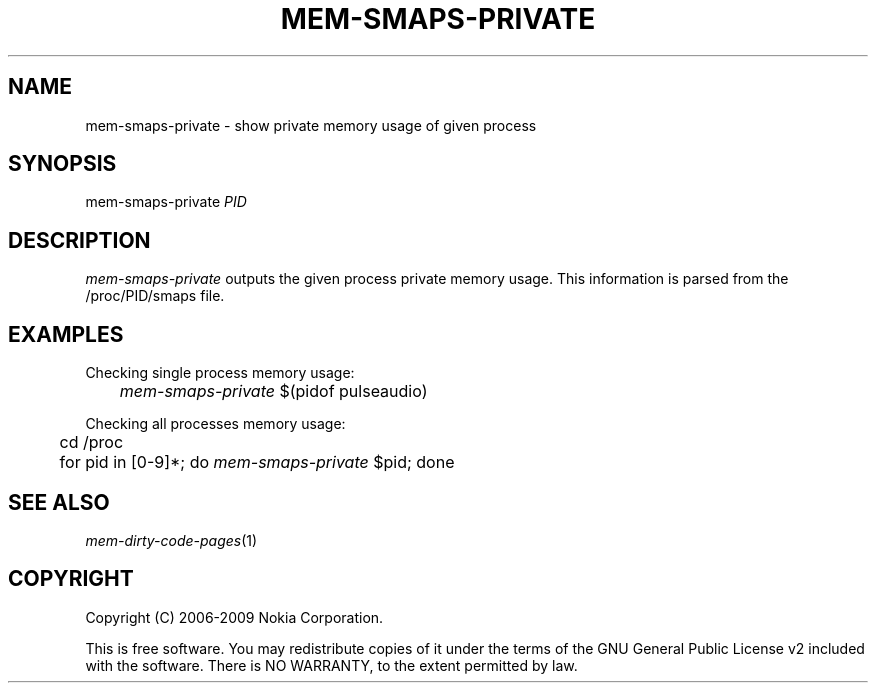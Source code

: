 .TH MEM-SMAPS-PRIVATE 1 "2007-03-26" "sp-memusage"
.SH NAME
mem-smaps-private - show private memory usage of given process
.SH SYNOPSIS
mem-smaps-private \fIPID\fP
.SH DESCRIPTION
\fImem-smaps-private\fP outputs the given process private memory usage.
This information is parsed from the /proc/PID/smaps file.
.SH EXAMPLES
Checking single process memory usage:
.br
	\fImem-smaps-private\fP $(pidof pulseaudio)
.PP
Checking all processes memory usage:
.br
	cd /proc
.br
	for pid in [0-9]*; do \fImem-smaps-private\fP $pid; done
.SH SEE ALSO
.IR mem-dirty-code-pages (1)
.SH COPYRIGHT
Copyright (C) 2006-2009 Nokia Corporation.
.PP
This is free software.  You may redistribute copies of it under the
terms of the GNU General Public License v2 included with the software.
There is NO WARRANTY, to the extent permitted by law.
